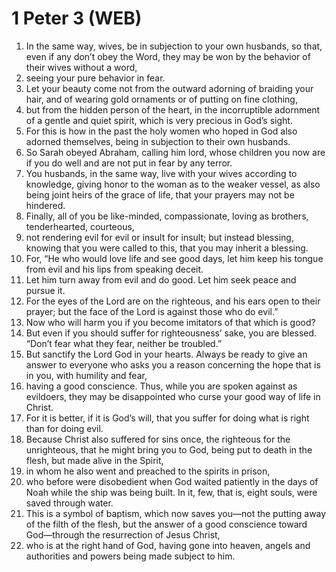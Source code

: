 * 1 Peter 3 (WEB)
:PROPERTIES:
:ID: WEB/60-1PE03
:END:

1. In the same way, wives, be in subjection to your own husbands, so that, even if any don’t obey the Word, they may be won by the behavior of their wives without a word,
2. seeing your pure behavior in fear.
3. Let your beauty come not from the outward adorning of braiding your hair, and of wearing gold ornaments or of putting on fine clothing,
4. but from the hidden person of the heart, in the incorruptible adornment of a gentle and quiet spirit, which is very precious in God’s sight.
5. For this is how in the past the holy women who hoped in God also adorned themselves, being in subjection to their own husbands.
6. So Sarah obeyed Abraham, calling him lord, whose children you now are if you do well and are not put in fear by any terror.
7. You husbands, in the same way, live with your wives according to knowledge, giving honor to the woman as to the weaker vessel, as also being joint heirs of the grace of life, that your prayers may not be hindered.
8. Finally, all of you be like-minded, compassionate, loving as brothers, tenderhearted, courteous,
9. not rendering evil for evil or insult for insult; but instead blessing, knowing that you were called to this, that you may inherit a blessing.
10. For, “He who would love life and see good days, let him keep his tongue from evil and his lips from speaking deceit.
11. Let him turn away from evil and do good. Let him seek peace and pursue it.
12. For the eyes of the Lord are on the righteous, and his ears open to their prayer; but the face of the Lord is against those who do evil.”
13. Now who will harm you if you become imitators of that which is good?
14. But even if you should suffer for righteousness’ sake, you are blessed. “Don’t fear what they fear, neither be troubled.”
15. But sanctify the Lord God in your hearts. Always be ready to give an answer to everyone who asks you a reason concerning the hope that is in you, with humility and fear,
16. having a good conscience. Thus, while you are spoken against as evildoers, they may be disappointed who curse your good way of life in Christ.
17. For it is better, if it is God’s will, that you suffer for doing what is right than for doing evil.
18. Because Christ also suffered for sins once, the righteous for the unrighteous, that he might bring you to God, being put to death in the flesh, but made alive in the Spirit,
19. in whom he also went and preached to the spirits in prison,
20. who before were disobedient when God waited patiently in the days of Noah while the ship was being built. In it, few, that is, eight souls, were saved through water.
21. This is a symbol of baptism, which now saves you—not the putting away of the filth of the flesh, but the answer of a good conscience toward God—through the resurrection of Jesus Christ,
22. who is at the right hand of God, having gone into heaven, angels and authorities and powers being made subject to him.
